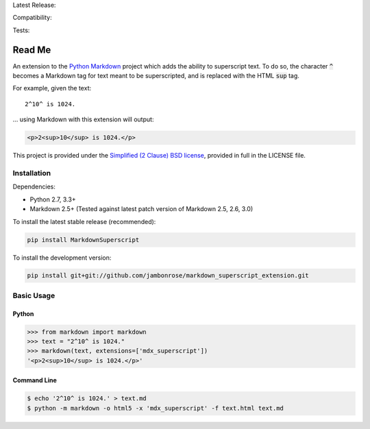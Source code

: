 Latest Release: |Version| |Tag|

Compatibility: |Implementation| |Python| |License|

Tests: |Build| |Coverage| |PyUp| |Requirements|

.. |Version| image:: http://img.shields.io/pypi/v/MarkdownSuperscript.svg
        :target: https://pypi.python.org/pypi/MarkdownSuperscript/
        :alt: PyPI Version

.. |Tag| image:: https://img.shields.io/github/tag/jambonrose/markdown_superscript_extension.svg
        :target: https://github.com/jambonrose/markdown_superscript_extension/releases
        :alt: Github Tag

.. |Implementation| image:: https://img.shields.io/pypi/implementation/MarkdownSuperscript.svg
        :target: https://pypi.python.org/pypi/MarkdownSuperscript/
        :alt: Python Implementation Support

.. |Python| image:: https://img.shields.io/pypi/pyversions/MarkdownSuperscript.svg
        :target: https://pypi.python.org/pypi/MarkdownSuperscript/
        :alt: Python Support

.. |License| image:: http://img.shields.io/pypi/l/MarkdownSuperscript.svg
        :target: http://opensource.org/licenses/BSD-2-Clause
        :alt: License

.. |Build| image:: https://travis-ci.org/jambonrose/markdown_superscript_extension.svg?branch=development
        :target: https://travis-ci.org/jambonrose/markdown_superscript_extension
        :alt: Build Status

.. |Coverage| image:: https://codecov.io/gh/jambonrose/markdown_superscript_extension/branch/development/graph/badge.svg
        :target: https://codecov.io/gh/jambonrose/markdown_superscript_extension
        :alt: Coverage Status

.. |PyUp| image:: https://pyup.io/repos/github/jambonrose/markdown_superscript_extension/shield.svg
        :target: https://pyup.io/repos/github/jambonrose/markdown_superscript_extension/
        :alt: Updates

.. |Requirements| image:: https://requires.io/github/jambonrose/markdown_superscript_extension/requirements.svg?branch=development
        :target: https://requires.io/github/jambonrose/markdown_superscript_extension/requirements/?branch=development
        :alt: Requirements Status

=======
Read Me
=======

An extension to the `Python Markdown`_ project which adds the ability to
superscript text. To do so, the character :code:`^` becomes a Markdown
tag for text meant to be superscripted, and is replaced with the HTML
:code:`sup` tag.

For example, given the text: ::

    2^10^ is 1024.

… using Markdown with this extension will output:

.. code :: html

    <p>2<sup>10</sup> is 1024.</p>

This project is provided under the `Simplified (2 Clause) BSD license`_,
provided in full in the LICENSE file.

.. _`Python Markdown`: https://pypi.python.org/pypi/Markdown
.. _`Simplified (2 Clause) BSD license`: http://choosealicense.com/licenses/bsd-2-clause/

Installation
------------

Dependencies:

- Python 2.7, 3.3+

- Markdown 2.5+
  (Tested against latest patch version of Markdown 2.5, 2.6, 3.0)

To install the latest stable release (recommended):

.. code :: bash

    pip install MarkdownSuperscript

To install the development version:

.. code :: bash

    pip install git+git://github.com/jambonrose/markdown_superscript_extension.git

Basic Usage
-----------

Python
^^^^^^

.. code :: pycon

    >>> from markdown import markdown
    >>> text = "2^10^ is 1024."
    >>> markdown(text, extensions=['mdx_superscript'])
    '<p>2<sup>10</sup> is 1024.</p>'

Command Line
^^^^^^^^^^^^

.. code :: bash

    $ echo '2^10^ is 1024.' > text.md
    $ python -m markdown -o html5 -x 'mdx_superscript' -f text.html text.md
